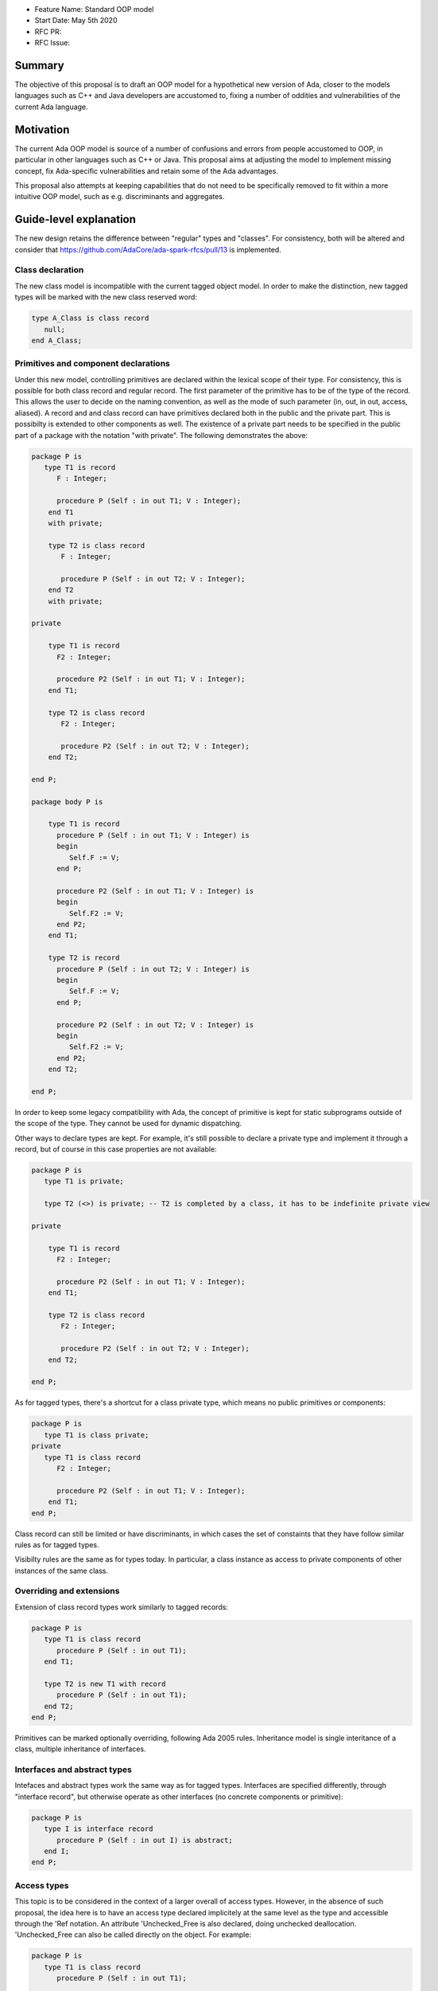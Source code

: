 - Feature Name: Standard OOP model
- Start Date: May 5th 2020
- RFC PR: 
- RFC Issue: 

Summary
=======

The objective of this proposal is to draft an OOP model for a hypothetical new version of Ada, closer to the models languages 
such as C++ and Java developers are accustomed to, fixing a number of oddities and vulnerabilities of the current Ada language.

Motivation
==========

The current Ada OOP model is source of a number of confusions and errors from people accustomed to OOP, in particular in
other languages such as C++ or Java. This proposal aims at adjusting the model to implement missing concept, fix Ada-specific 
vulnerabilities and retain some of the Ada advantages.

This proposal also attempts at keeping capabilities that do not need to be specifically removed to fit within a more intuitive
OOP model, such as e.g. discriminants and aggregates.

Guide-level explanation
=======================

The new design retains the difference between "regular" types and "classes". For consistency, both will be altered and consider that 
https://github.com/AdaCore/ada-spark-rfcs/pull/13 is implemented.

Class declaration
-----------------

The new class model is incompatible with the current tagged object model. In order to make the distinction, new tagged types will
be marked with the new class reserved word:

.. code-block:: ada

   type A_Class is class record
      null;
   end A_Class;

Primitives and component declarations
-------------------------------------

Under this new model, controlling primitives are declared within the lexical scope of their type. For consistency, this is possible 
for both class record and regular record. The first parameter of the primitive has to be of the type of the record. This allows the 
user to decide on the naming convention, as well as the mode of such parameter (in, out, in out, access, aliased). A record and 
and class record can have primitives declared both in the public and the private part. This is possibilty is extended to other
components as well. The existence of a private part needs to be specified in the public part of a package with the notation "with
private". The following demonstrates the above:

.. code-block:: ada

   package P is
      type T1 is record
         F : Integer;
         
         procedure P (Self : in out T1; V : Integer); 
       end T1 
       with private;
       
       type T2 is class record
          F : Integer;
          
          procedure P (Self : in out T2; V : Integer);
       end T2
       with private;

   private

       type T1 is record
         F2 : Integer;
         
         procedure P2 (Self : in out T1; V : Integer); 
       end T1;
       
       type T2 is class record
          F2 : Integer;
          
          procedure P2 (Self : in out T2; V : Integer);
       end T2;

   end P;
   
   package body P is

       type T1 is record
         procedure P (Self : in out T1; V : Integer) is
         begin
            Self.F := V;
         end P;

         procedure P2 (Self : in out T1; V : Integer) is
         begin
            Self.F2 := V;
         end P2;
       end T1;
       
       type T2 is record
         procedure P (Self : in out T2; V : Integer) is
         begin
            Self.F := V;
         end P;

         procedure P2 (Self : in out T2; V : Integer) is
         begin
            Self.F2 := V;
         end P2;
       end T2;

   end P;

In order to keep some legacy compatibility with Ada, the concept of primitive is kept for static subprograms outside of the scope
of the type. They cannot be used for dynamic dispatching.

Other ways to declare types are kept. For example, it's still possible to declare a private type and implement it through a
record, but of course in this case properties are not available:

.. code-block:: ada

   package P is
      type T1 is private;

      type T2 (<>) is private; -- T2 is completed by a class, it has to be indefinite private view

   private

       type T1 is record
         F2 : Integer;
         
         procedure P2 (Self : in out T1; V : Integer); 
       end T1;
       
       type T2 is class record
          F2 : Integer;
          
          procedure P2 (Self : in out T2; V : Integer);
       end T2;

   end P;

As for tagged types, there's a shortcut for a class private type, which means no public primitives or components:

.. code-block:: ada

   package P is
      type T1 is class private; 
   private
      type T1 is class record
         F2 : Integer;
         
         procedure P2 (Self : in out T1; V : Integer); 
       end T1;
   end P;

Class record can still be limited or have discriminants, in which cases the set of constaints that they have follow similar rules
as for tagged types.

Visibilty rules are the same as for types today. In particular, a class instance as access to private components of other instances of the same class.

Overriding and extensions
-------------------------

Extension of class record types work similarly to tagged records:

.. code-block:: ada

   package P is
      type T1 is class record
         procedure P (Self : in out T1);
      end T1;

      type T2 is new T1 with record
         procedure P (Self : in out T1);
      end T2;
   end P;

Primitives can be marked optionally overriding, following Ada 2005 rules. Inheritance model is single interitance of a class,
multiple inheritance of interfaces.

Interfaces and abstract types
-----------------------------

Intefaces and abstract types work the same way as for tagged types. Interfaces are specified differently, through 
"interface record", but otherwise operate as other interfaces (no concrete components or primitive):

.. code-block:: ada

   package P is
      type I is interface record
         procedure P (Self : in out I) is abstract;
      end I;
   end P;

Access types
------------

This topic is to be considered in the context of a larger overall of access types. However, in the absence of such proposal,
the idea here is to have an access type declared implicitely at the same level as the type and accessible through the 'Ref notation.
An attribute 'Unchecked_Free is also declared, doing unchecked deallocation. 'Unchecked_Free can also be called directly on
the object. For example:

.. code-block:: ada

   package P is
      type T1 is class record
         procedure P (Self : in out T1);

         procedure P2 (Self : in out T1);
      end T1;
   end P;

   procedure Some_Procedure is
      V : T1'Ref := new T1;
      V2 : T1'Ref := new T1;
   begin
      T1'Unchecked_Free (V);
      V2'Unchecked_Free;
   end Some_Procedure;

For homogenity, 'Ref and 'Unchecked_Free are available to all Ada type - including pointers themesleves. It's now possible to write:

.. code-block:: ada

    V : T1'Ref'Ref := new T1'Ref;

'Ref access types for a given class object are compatible in the case of upcast, but need explicit conversions to downcast. You
can write:

.. code-block:: ada

   package P is
      type A is class record
         procedure P (Self : in out T1);
      end A;

      type B is new T1 with record
         procedure P (Self : in out T1);
      end B;
   end P;

   procedure Some_Procedure is
      A1 : A'Ref := new B;
      A2 : A'Ref;

      B1 : B'Ref := new B;
      B2 : B'Ref; 
   begin
      A2 := B1; -- OK, upcast, no need for pointer conversion
      B2 := A1; -- Illegal, downcast
      B2 := B'Ref (A1); -- OK, explicit downcast.
   end Some_Procedure;


Dispatching
-----------

A view to a (non-final) class record is dispatching, no matter if it's referenced in a primitive or not. So for example:

.. code-block:: ada

   package P is
      type T1 is class record
         procedure P (Self : in out T1);

         procedure P2 (Self : in out T1);
      end T1;
   end P;

   package P is
      type T1 is class record
         procedure P (Self : in out T1) is
         begin
            Self.P2; -- Dispatching
         end P;
      end T1;
   end P;

As a result, the reference to a class record is indefinite, unless it's declared final (see later).

In some cases, it's needed to reference a specific type for a non-dispatching call. In this case, there are two possibilities:

(1) only reference to the parent class is needed, this can be accessed through 'Super. If 'Super is applied on a type, this
refers to its direct parent. If it's applied on an object, it refers to the parent of the type of this object

(2) a reference to a specific definite type. Rules are the same as above, with the usage of 'Specific (either refering to a non 
dispatching specific type, or the specific view of the object):

For example:

.. code-block:: ada

   package P is
      type T1 is class record
         procedure P (Self : in out T1);
      end T1;

      type T2 is new T1 with record
         procedure P (Self : in out T2);
      end T2;
   end P;

   package body P is
      type T1 is class record
         procedure P (Self : in out T1) is
         begin
            null;
         end P; 
      end T1;

      type T2 is new T1 with record
         procedure P (Self : in out T2) is
         begin
            Self'Super.P;
            T2'Super (Self).P;
            Self'Specific.P;
            T2'Specific (Self).P;
         end P;
      end T2;
   end P;
   
Note that these can also be used to declare definite parameters, results or even variables:

.. code-block:: ada

  package P is
      type T1 is class record
         procedure P (Self : in out T1);
      end T1;
      
      V1 : T1; -- Illegal, T1 is indefinite;
      V : T1'Specific; -- Legal

Global object hierarchy
-----------------------

All class object implicitely derives from a top level object, Ada.Classes.Object, defined as follows:

.. code-block:: ada

   package Ada.Classes is
      type Object is class record
         function Image (Self : Object) return String;

         function Hash (Self : Object) return Integer;
      end Object;  
   end Ada.Classes;

Other top level primitives may be needed here.

Constructors, copy and destructors
----------------------------------

There is no controlled object in class records. Instead, class record can declare constructors and one destructor. The constructor
needs to be a procedure of the name of the object, taking an in out or access reference to the object. Destructors are named "final".

.. code-block:: ada

   package P is
      type T1 is class record
         procedure T1 (Self : in out T1);
         procedure T1 (Self : in out T1; Some_Value : Integer);

         procedure final (Self : in out T1);
      end T1;
      
      type T2 is class record
         procedure T2 (Self : in out T2; Some_Value : Integer);
      end T2;
   end P;

This specific proposals is linked to an overal finalization proposal. It may alter the actual syntax / reserved word for destructors.

As soon as a constructor exist, and object cannot be created without calling one of the available constructors, omitting the
self parameter. This call is made on the object creation, e.g.:

.. code-block:: ada

   V : T1; -- OK, parameterless constructor
   V2 : T1 (42); -- OK, 1 parameter constructor
   V3 : T1'Ref := new T1;
   V4 : T1'Ref := new T1 (42);
   V5 : T2; -- NOT OK, there's no parameterless constructor

A constructor of a child class always call its parent constructor before its own. It's either implicit (parameterless constructor) 
or explicit. When explicit, it's provided through the Super aspect, specified on the body of the constructor, for example:

.. code-block:: ada

   package P is
      type T1 is class record
         procedure T1 (Self : in out T1; V : Integer); 
      end T1;

      type T2 is new T1 with record
         procedure T2 (Self : in out T1);
      end T2;
   end P;
   
   package body P is
      type T1 is class record
         procedure T1 (Self : in out T1; V : Integer) is
	 begin
	     null;
	 end T1;
      end T1;

      type T2 is new T1 with record
         procedure T2 (Self : in out T1) 
	    with Super (0) -- special notation for calling the super constructor. First parameter is omitted
	 is
	    null;
	 end T2;
      end T2;

Destructors are implicitely called in sequence - the parent destructor is always called after its child.

Copy constructor
----------------

A special constructor, a copy constructor, can be identified with the "Copy" aspect. It's called upon the copy of an object (for
example, an assignment). It can also be called explicitely, and needs to call parent constructors. It needs to be a constructor with 
two values of the same type. For example:

.. code-block:: ada

   package P is
      type T1 is class record
         procedure T1 (Self : in out T1; Source : T1)
	 with Copy; 
      end T1;
      
Note that to the difference of the Adjust function of controlled types, the copy constructor is responsible to do the actual copy from 
Source to Self - it's not done ahead of time. 

If not specified, a default constructor is automatically generated. It componses - it will will call the parent copy constructor,
then copy field by field its additional components, calling component constructors if necessary.


Constructors and discriminants
------------------------------

When combined with discriminants, the discriminants values must be provided before the constructor values:

.. code-block:: ada

   package P is
      type T1 (L : Integer) is class record
         procedure T1 (Self : in out T1);
         procedure T1 (Self : in out T1; V : Integer);

	 X : Some_Array (1 .. L);
      end T1;
   end P;

   V : T1 (10)(10);

Note that the above can create ambiguous situations in corner cases, which are to be detected at compile time and resolved 
through e.g. naming:

.. code-block:: ada

   package P is
      type T1 (L : Integer := 0) is class record
         procedure T1 (Self : in out T1);
         procedure T1 (Self : in out T1; V : Integer);

	 case L is
            when 0 =>
               X : Integer;
            when others =>
               null;
          end case;
      end T1;
   end P;

   V : T1 (10); -- Illegal, is this a discriminant with default constructor or a default discriminant with a constructor?
   V2 : T1 (L => 10); -- Legal
   V3 : T1 (V => 10); -- Legal
   
Constructors default values and and aggregates
----------------------------------------------

Aggregates are still possible with class records. The order of evaluation for fields is:

- their default value. Always computed
- the constructor
- any value from the aggregate
 
The rationale for this order is to go from the generic to the specific. This is a departure from the existing Ada model where
aggregate override default initialization. In class records, there is no way to override default initialization - if initialization
should only be done some times and not others, it is to be done in the constructor. With class records, aggreates are a shortcut for field by field assignment after iniitalization.
 
For example:

.. code-block:: ada

   package P is
      type T1 is class record
         procedure T1 (Self : in out T1; Val : Integer);

	 Y : Integer := 0;
      end T1;
   end P;
   
   package body P is
      type T1 is class record
         procedure T1 (Self : in out T1; Val : Integer) is
	 begin
	    -- Y is 0 here
	    Self.Y := Val;
	    -- Y is val here
         end T1;
      end T1;
      
      V : T1 := (Y => 2); -- V.Y = 2
      V2 : T1'Ref := new T1 (1)'(Y => 2); -- V.Y = 2
   end P;

Note that it's of course always possible (and useful) to use an aggreate within a constructor, still as a shortcut to field by
field assignment:

.. code-block:: ada

   package P is
      type T1 is class record
         procedure T1 (Self : in out T1);

	 A, B, C : Integer;
      end T1;
   end P;
   
   package body P is
      type T1 is class record
         procedure T1 (Self : in out T1) is
	 begin
	    Self := (1, 2, 3);
         end T1;
      end T1;
      
      V : T1 := (A => 99, others => <>); -- V.A = 99, V.B = 2, V.C = 3.
   end P;


Final fields
------------

Class record support constant fields, which are field which value cannot be changed after the constructor call, not even during 
aggregate which is considered as a shortcut for assignment. For example:

.. code-block:: ada

   package P is
      type T1 is class record
         procedure T1 (Self : in out T1; Val : Integer);

	 Y : final Integer := 0;
      end T1;
   end P;

   package body P is
      type T1 is class record
         procedure T1 (Self : in out T1; Val : Integer) is
	 begin
	    -- Y is 0 here
	    Self.Y := Val; -- Legal
	    -- Y is val here
         end T1;
      end T1;
      
      V : T1 := (Y => 2); -- Illegal, Y is final
   end P;
   
Final classes
-------------  
   
class record also implement the concept of final classes, which is a class not deriveable. There are two advantages of final classes:

- In terms of design, this makes it clear that this class is not intended to be derived. It's often the case where derivation is
  used just to have a class in a given framework but isn't prepared to be itself modified.
- A very significant one: a final class is effectively a definite type. As a result, it can be stored on the stack or as a component,
  calls to a view of a final class are not dispatching (the target is statically known). 
   
.. code-block:: ada

   package P is
      type T1 is class record
         null;
      end T1;

      type T2 is final new T1 with record
         null;
      end T2;
      
      type T3 is new T2 with record -- Illegal, T2 is final
         null;
      end T3;
      
      V1 : T1; -- Illegal, T1 is indefinite
      V2 : T2; -- Legal, T2 is final.
   end P;
   
   
Operators and exotic primitives
-------------------------------

Class record do not provide dispatching on multiple parameters, or dispatching on results. If you declare primitives with references to 
the type other than the first parameter, they will not be used for controlling. This means that parameters that are the same
at top level may differ when deriving:

Operators can be declared as primitives:

.. code-block:: ada

   package P is
      type T1 is class record
         procedure "=" (Left, Right : T1);
      end T1;

      type T2 is new T1 with record
         procedure "=" (Left : T2; Right : T1);
      end T1;
   end P;
   
Coextensions
------------

Under the current model, coextensions are replaced by constructors (it's possible to mandate an object to be used in the construction
of the class) and destructors (that same object can always be destroyed in the destructor). There is no way to create a coextension
on a class record.

Tagged types
------------

Under this proposal, tagged records and class record can co-exist, as they live in completely distinct hierarchies. Howeer, tagged
types should only be considered for a comptability and migration standpoint. Most tagged record use cases should be relatively easy
to move to class records.

Reference-level explanation
===========================


Rationale and alternatives
==========================


Drawbacks
=========


Prior art
=========

This proposal is heavily influence by C++, C# and Java (which arguably have influenced one another quite a lot).

Unresolved questions
====================

This proposal relies on the unified record syntax proposal, and will need to be updated in light of potential
revamped access model and finalization models.

A number of the capabilities of the standard run-time library rely today on tagged type. A thorough review should be made to
identify which should be removed (e.g. controlled type), which should be migrated, and which can actually be implemented without
relying on classes altogether (things such as streams or pools come to mind). The removal of coextensions types also supposes a 
different model for general iteration, as it currently relies on user-defined references (implemented through coextensions).

Future possibilities
====================

One important aspect of Ada is to allow data to be as static as possible. OOP typically requires the use of pointer. The Max_Size
proposal (https://github.com/QuentinOchem/ada-spark-rfcs/blob/max_size/considered/max_size.rst) is a independent proposal to allow polymorphic object residing in automatic memory section such as fields or stack.

